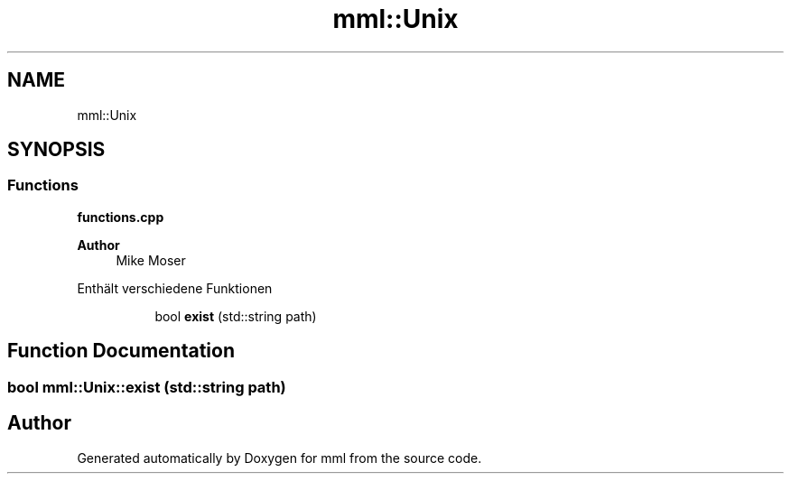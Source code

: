 .TH "mml::Unix" 3 "Tue May 21 2024" "mml" \" -*- nroff -*-
.ad l
.nh
.SH NAME
mml::Unix
.SH SYNOPSIS
.br
.PP
.SS "Functions"

.PP
.RI "\fBfunctions\&.cpp\fP"
.br

.PP
\fBAuthor\fP
.RS 4
Mike Moser
.RE
.PP
Enthält verschiedene Funktionen 
.PP
.in +1c
.in +1c
.ti -1c
.RI "bool \fBexist\fP (std::string path)"
.br
.in -1c
.in -1c
.SH "Function Documentation"
.PP 
.SS "bool mml::Unix::exist (std::string path)"

.SH "Author"
.PP 
Generated automatically by Doxygen for mml from the source code\&.
